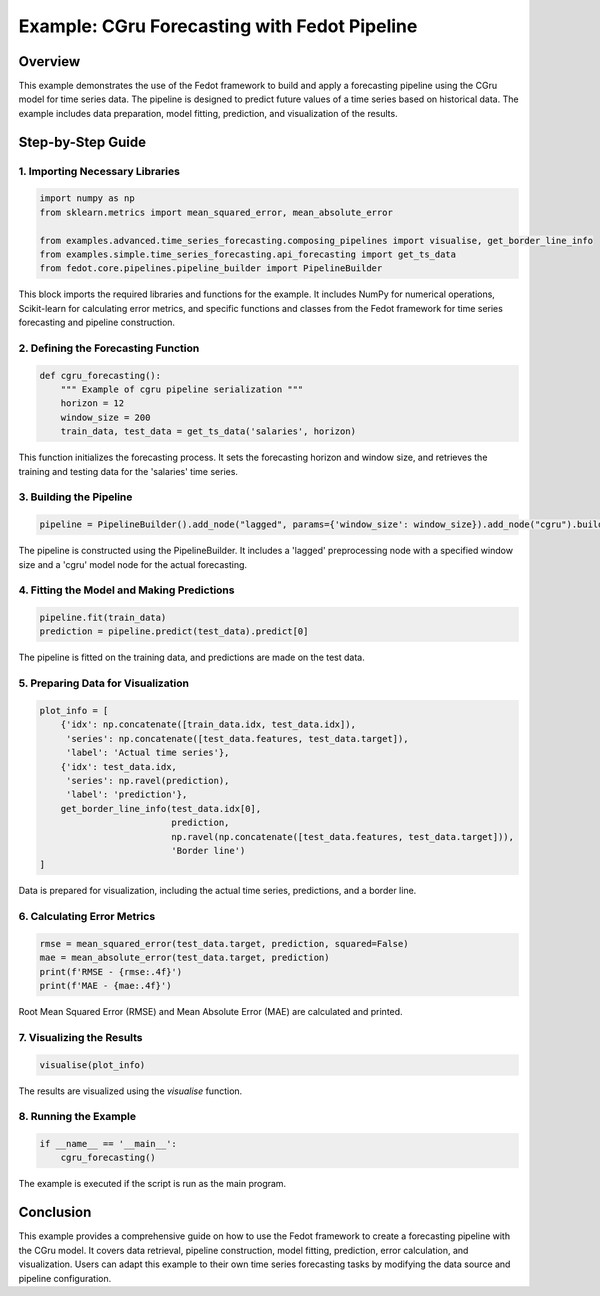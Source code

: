 
.. _cgru_forecasting_example:

=========================================================================
Example: CGru Forecasting with Fedot Pipeline
=========================================================================

Overview
--------

This example demonstrates the use of the Fedot framework to build and apply a forecasting pipeline using the CGru model for time series data. The pipeline is designed to predict future values of a time series based on historical data. The example includes data preparation, model fitting, prediction, and visualization of the results.

Step-by-Step Guide
------------------

1. Importing Necessary Libraries
^^^^^^^^^^^^^^^^^^^^^^^^^^^^^^^^^^^^^^^^^^^

.. code-block:: python

    import numpy as np
    from sklearn.metrics import mean_squared_error, mean_absolute_error

    from examples.advanced.time_series_forecasting.composing_pipelines import visualise, get_border_line_info
    from examples.simple.time_series_forecasting.api_forecasting import get_ts_data
    from fedot.core.pipelines.pipeline_builder import PipelineBuilder

This block imports the required libraries and functions for the example. It includes NumPy for numerical operations, Scikit-learn for calculating error metrics, and specific functions and classes from the Fedot framework for time series forecasting and pipeline construction.

2. Defining the Forecasting Function
^^^^^^^^^^^^^^^^^^^^^^^^^^^^^^^^^^^^^^^^^^^^^^

.. code-block:: python

    def cgru_forecasting():
        """ Example of cgru pipeline serialization """
        horizon = 12
        window_size = 200
        train_data, test_data = get_ts_data('salaries', horizon)

This function initializes the forecasting process. It sets the forecasting horizon and window size, and retrieves the training and testing data for the 'salaries' time series.

3. Building the Pipeline
^^^^^^^^^^^^^^^^^^^^^^^^^^^^^

.. code-block:: python

        pipeline = PipelineBuilder().add_node("lagged", params={'window_size': window_size}).add_node("cgru").build()

The pipeline is constructed using the PipelineBuilder. It includes a 'lagged' preprocessing node with a specified window size and a 'cgru' model node for the actual forecasting.

4. Fitting the Model and Making Predictions
^^^^^^^^^^^^^^^^^^^^^^^^^^^^^^^^^^^^^^^^^^^^^^^^^^^^^^^^^^

.. code-block:: python

        pipeline.fit(train_data)
        prediction = pipeline.predict(test_data).predict[0]

The pipeline is fitted on the training data, and predictions are made on the test data.

5. Preparing Data for Visualization
^^^^^^^^^^^^^^^^^^^^^^^^^^^^^^^^^^^^^^^^^^^^^

.. code-block:: python

        plot_info = [
            {'idx': np.concatenate([train_data.idx, test_data.idx]),
             'series': np.concatenate([test_data.features, test_data.target]),
             'label': 'Actual time series'},
            {'idx': test_data.idx,
             'series': np.ravel(prediction),
             'label': 'prediction'},
            get_border_line_info(test_data.idx[0],
                                 prediction,
                                 np.ravel(np.concatenate([test_data.features, test_data.target])),
                                 'Border line')
        ]

Data is prepared for visualization, including the actual time series, predictions, and a border line.

6. Calculating Error Metrics
^^^^^^^^^^^^^^^^^^^^^^^^^^^^^^^^^^^^^^

.. code-block:: python

        rmse = mean_squared_error(test_data.target, prediction, squared=False)
        mae = mean_absolute_error(test_data.target, prediction)
        print(f'RMSE - {rmse:.4f}')
        print(f'MAE - {mae:.4f}')

Root Mean Squared Error (RMSE) and Mean Absolute Error (MAE) are calculated and printed.

7. Visualizing the Results
^^^^^^^^^^^^^^^^^^^^^^^^^^^^^^^^^^^^

.. code-block:: python

        visualise(plot_info)

The results are visualized using the `visualise` function.

8. Running the Example
^^^^^^^^^^^^^^^^^^^^^^^^^^^

.. code-block:: python

    if __name__ == '__main__':
        cgru_forecasting()

The example is executed if the script is run as the main program.

Conclusion
----------

This example provides a comprehensive guide on how to use the Fedot framework to create a forecasting pipeline with the CGru model. It covers data retrieval, pipeline construction, model fitting, prediction, error calculation, and visualization. Users can adapt this example to their own time series forecasting tasks by modifying the data source and pipeline configuration.